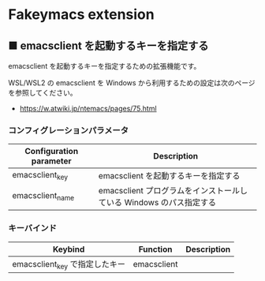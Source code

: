#+STARTUP: showall indent

* Fakeymacs extension

** ■ emacsclient を起動するキーを指定する

emacsclient を起動するキーを指定するための拡張機能です。

WSL/WSL2 の emacsclient を Windows から利用するための設定は次のページを参照してください。

- https://w.atwiki.jp/ntemacs/pages/75.html

*** コンフィグレーションパラメータ

|-------------------------+---------------------------------------------------------------------|
| Configuration parameter | Description                                                         |
|-------------------------+---------------------------------------------------------------------|
| emacsclient_key         | emacsclient を起動するキーを指定する                                |
| emacsclient_name        | emacsclient プログラムをインストールしている Windows のパス指定する |
|-------------------------+---------------------------------------------------------------------|

*** キーバインド

|--------------------------------+-------------+-------------|
| Keybind                        | Function    | Description |
|--------------------------------+-------------+-------------|
| emacsclient_key で指定したキー | emacsclient |             |
|--------------------------------+-------------+-------------|

